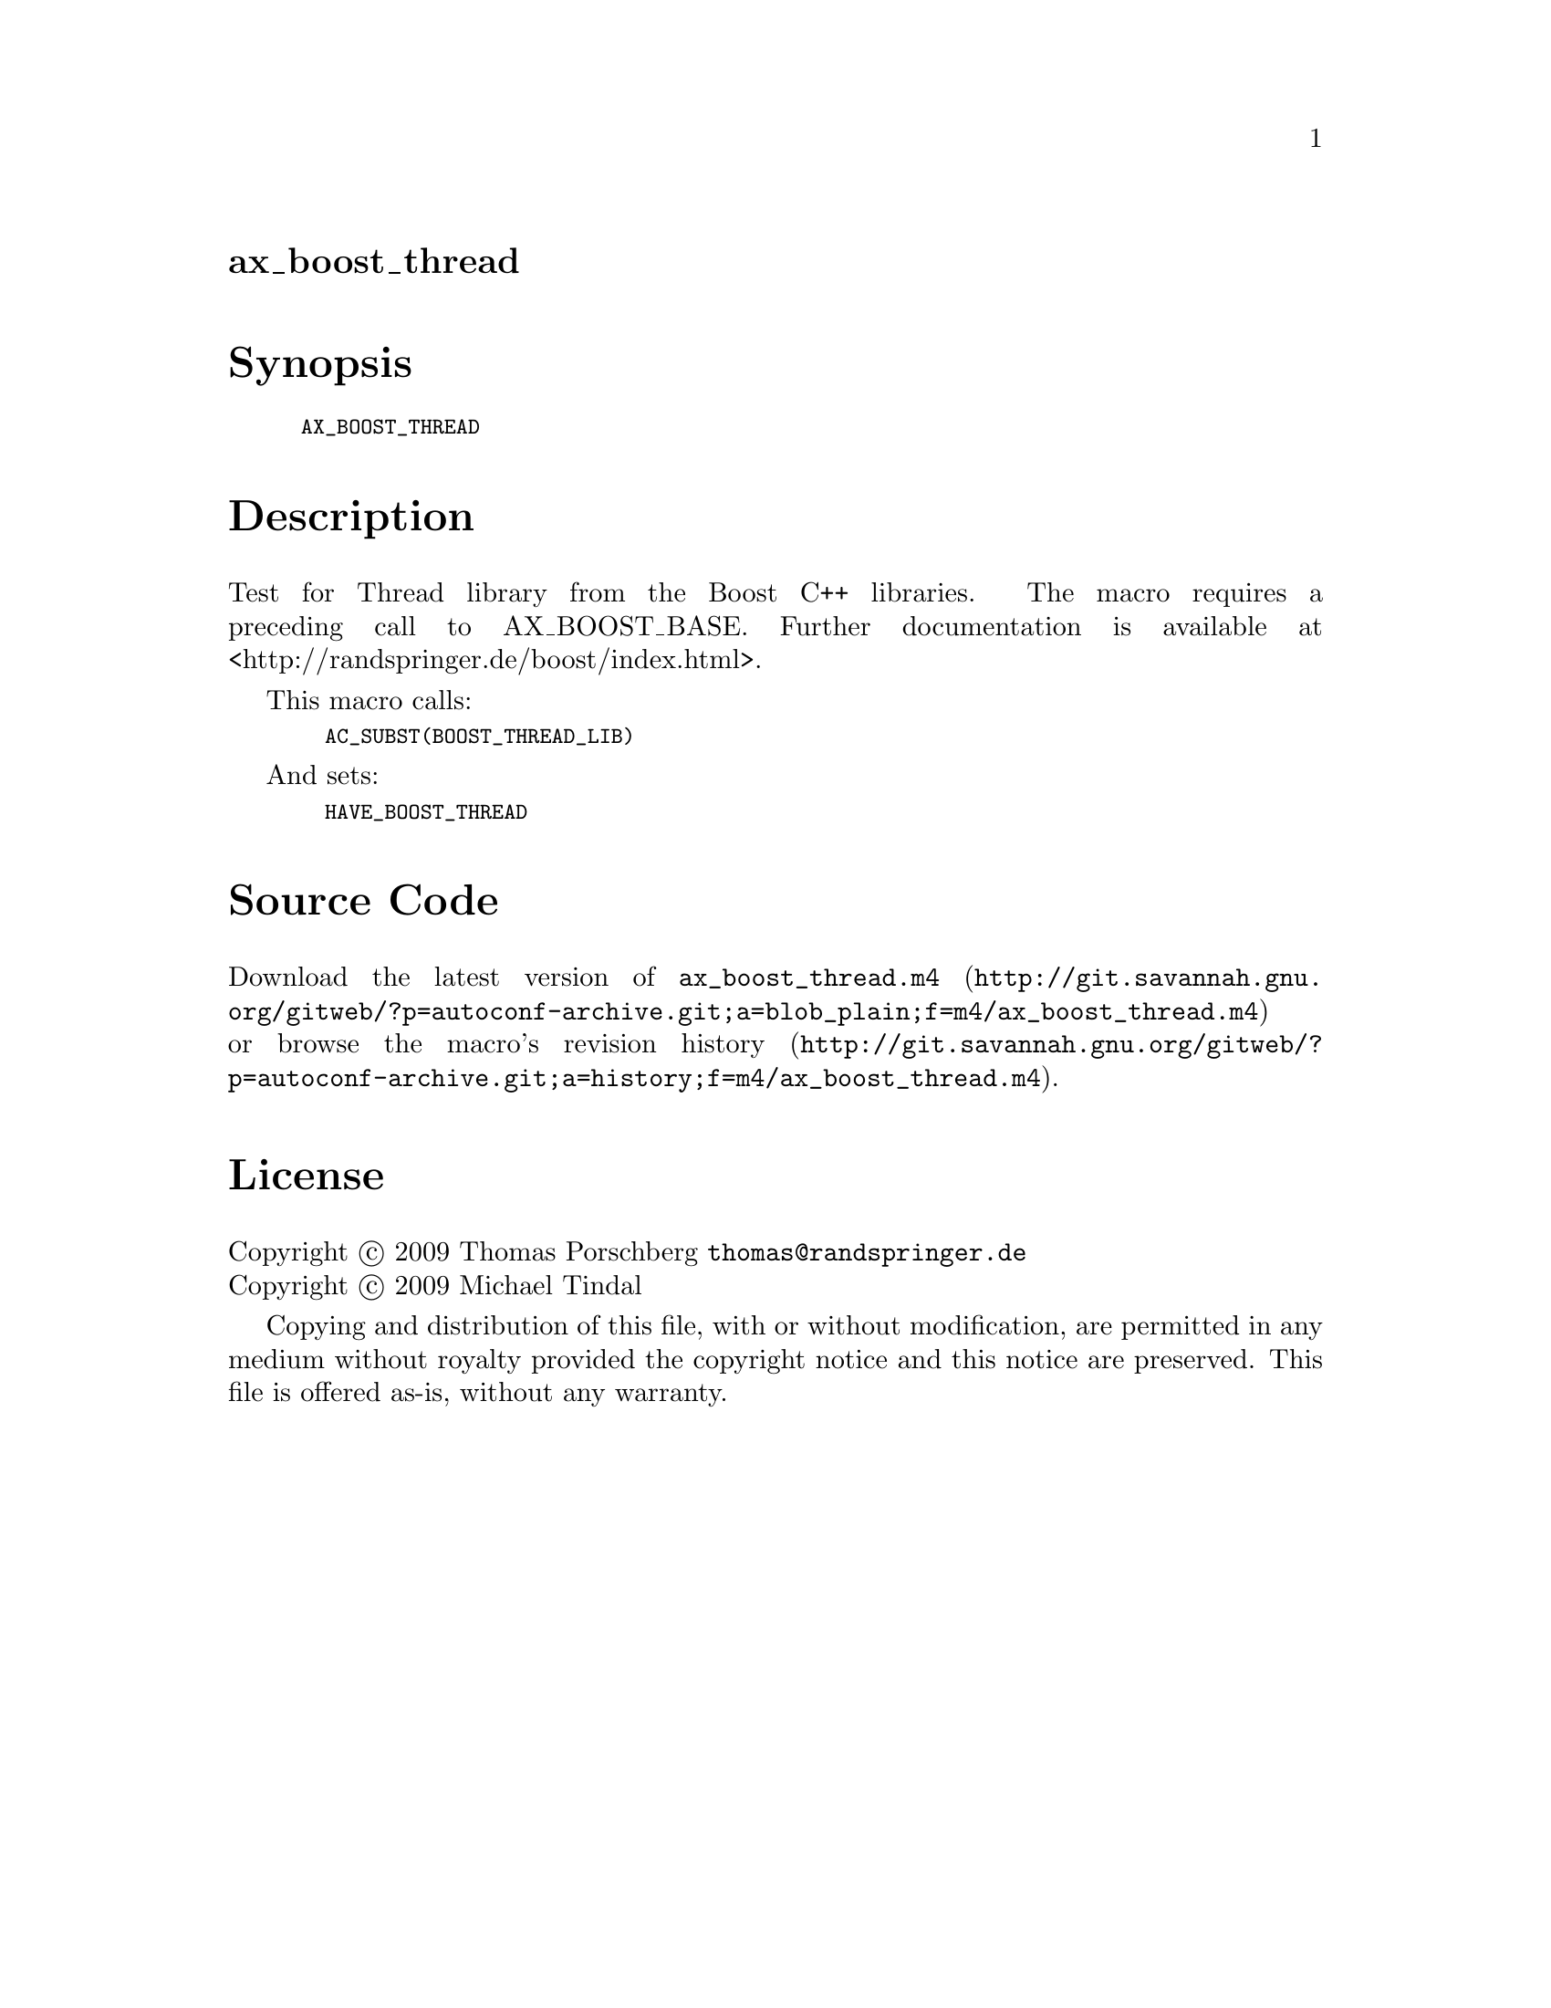 @node ax_boost_thread
@unnumberedsec ax_boost_thread

@majorheading Synopsis

@smallexample
AX_BOOST_THREAD
@end smallexample

@majorheading Description

Test for Thread library from the Boost C++ libraries. The macro requires
a preceding call to AX_BOOST_BASE. Further documentation is available at
<http://randspringer.de/boost/index.html>.

This macro calls:

@smallexample
  AC_SUBST(BOOST_THREAD_LIB)
@end smallexample

And sets:

@smallexample
  HAVE_BOOST_THREAD
@end smallexample

@majorheading Source Code

Download the
@uref{http://git.savannah.gnu.org/gitweb/?p=autoconf-archive.git;a=blob_plain;f=m4/ax_boost_thread.m4,latest
version of @file{ax_boost_thread.m4}} or browse
@uref{http://git.savannah.gnu.org/gitweb/?p=autoconf-archive.git;a=history;f=m4/ax_boost_thread.m4,the
macro's revision history}.

@majorheading License

@w{Copyright @copyright{} 2009 Thomas Porschberg @email{thomas@@randspringer.de}} @* @w{Copyright @copyright{} 2009 Michael Tindal}

Copying and distribution of this file, with or without modification, are
permitted in any medium without royalty provided the copyright notice
and this notice are preserved. This file is offered as-is, without any
warranty.
